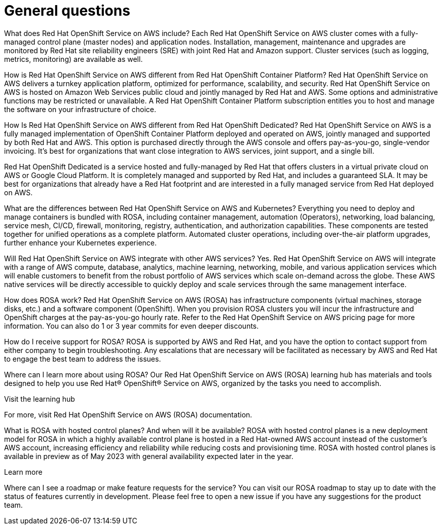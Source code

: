 = General questions

What does Red Hat OpenShift Service on AWS include?
Each Red Hat OpenShift Service on AWS cluster comes with a fully-managed control plane (master nodes) and application nodes. Installation, management, maintenance and upgrades are  monitored by Red Hat site reliability engineers (SRE) with joint Red Hat and Amazon support.  Cluster services (such as logging, metrics, monitoring) are available as well.


How is Red Hat OpenShift Service on AWS different from Red Hat OpenShift Container Platform?
Red Hat OpenShift Service on AWS delivers a turnkey application platform, optimized for performance, scalability, and security. Red Hat OpenShift Service on AWS is hosted on Amazon Web Services public cloud and jointly managed by Red Hat and AWS. Some options and administrative functions may be restricted or unavailable. A Red Hat OpenShift Container Platform subscription entitles you to host and manage the software on your infrastructure of choice.


How Is Red Hat OpenShift Service on AWS different from Red Hat OpenShift Dedicated?
Red Hat OpenShift Service on AWS is a fully managed implementation of OpenShift Container Platform deployed and operated on AWS, jointly managed and supported by both Red Hat and AWS. This option is purchased directly through the AWS console and offers pay-as-you-go, single-vendor invoicing. It's best for organizations that want close integration to AWS services, joint support, and a single bill.

Red Hat OpenShift Dedicated is a service hosted and fully-managed by Red Hat that offers clusters in a virtual private cloud on AWS or Google Cloud Platform. It is completely managed and supported by Red Hat, and includes a guaranteed SLA. It may be best for organizations that already have a Red Hat footprint and are interested in a fully managed service from Red Hat deployed on AWS.


What are the differences between Red Hat OpenShift Service on AWS and Kubernetes?
Everything you need to deploy and manage containers is bundled with ROSA, including container management, automation (Operators), networking, load balancing, service mesh, CI/CD, firewall, monitoring, registry, authentication, and authorization capabilities. These components are tested together for unified operations as a complete platform. Automated cluster operations, including over-the-air platform upgrades, further enhance your Kubernetes experience.


Will Red Hat OpenShift Service on AWS integrate with other AWS services?
Yes. Red Hat OpenShift Service on AWS will integrate with a range of AWS compute, database, analytics, machine learning, networking, mobile, and various application services which will enable customers to benefit from the robust portfolio of AWS services which scale on-demand across the globe. These AWS native services will be directly accessible to quickly deploy and scale services through the same management interface.


How does ROSA work?
Red Hat OpenShift Service on AWS (ROSA) has infrastructure components (virtual machines, storage disks, etc.) and a software component (OpenShift). When you provision ROSA clusters you will incur the infrastructure and OpenShift charges at the pay-as-you-go hourly rate. Refer to the Red Hat OpenShift Service on AWS pricing page for more information. You can also do 1 or 3 year commits for even deeper discounts.


How do I receive support for ROSA?
ROSA is supported by AWS and Red Hat, and you have the option to contact support from either company to begin troubleshooting. Any escalations that are necessary will be facilitated as necessary by AWS and Red Hat to engage the best team to address the issues.


Where can I learn more about using ROSA?
Our Red Hat OpenShift Service on AWS (ROSA) learning hub has materials and tools designed to help you use Red Hat® OpenShift® Service on AWS, organized by the tasks you need to accomplish.

Visit the learning hub

For more, visit Red Hat OpenShift Service on AWS (ROSA) documentation.


What is ROSA with hosted control planes? And when will it be available?
ROSA with hosted control planes is a new deployment model for ROSA in which a highly available control plane is hosted in a Red Hat-owned AWS account instead of the customer’s AWS account, increasing efficiency and reliability while reducing costs and provisioning time. ROSA with hosted control planes is available in preview as of May 2023 with general availability expected later in the year.

Learn more

Where can I see a roadmap or make feature requests for the service?
You can visit our ROSA roadmap to stay up to date with the status of features currently in development. Please feel free to open a new issue if you have any suggestions for the product team.